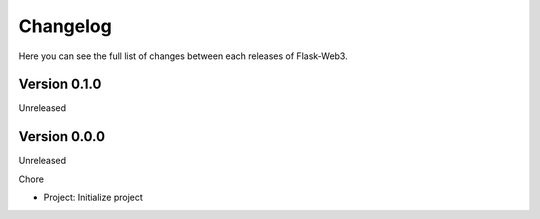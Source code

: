 Changelog
=========

Here you can see the full list of changes between each releases of Flask-Web3.

Version 0.1.0
-------------

Unreleased

Version 0.0.0
-------------

Unreleased

Chore

- Project: Initialize project
